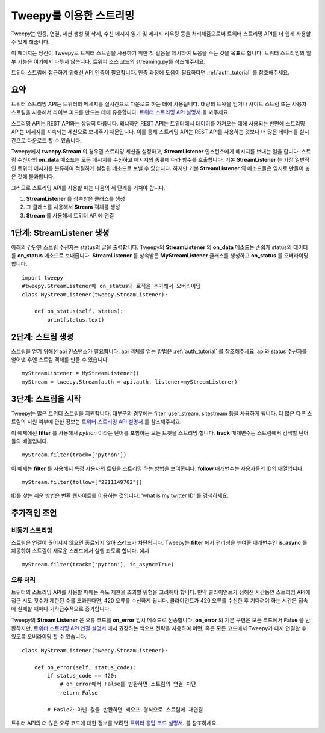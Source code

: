 .. _streaming_how_to:
.. _트위터 스트리밍 API 설명서: https://developer.twitter.com/en/docs/tweets/filter-realtime/overview
.. _트위터 스트리밍 API 연결 설명서: https://developer.twitter.com/en/docs/tutorials/consuming-streaming-data
.. _트위터 응답 코드 설명서: https://dev.twitter.com/overview/api/response-codes

************************
Tweepy를 이용한 스트리밍
************************
Tweepy는 인증, 연결, 세션 생성 및 삭제, 수신 메시지 읽기 및 메시지 라우팅 등을 처리해줌으로써 트위터 스트리밍 API를 더 쉽게 사용할 수 있게 해줍니다.

이 페이지는 당신이 Tweepy로 트위터 스트림을 사용하기 위한 첫 걸음을 제시하여 도움을 주는 것을 목표로 합니다. 트위터 스트리밍의 일부 기능은 여기에서 다루지 않습니다. 트위피 소스 코드의 streaming.py를 참조해주세요.

트위터 스트림에 접근하기 위해선 API 인증이 필요합니다. 인증 과정에 도움이 필요하다면 :ref:`auth_tutorial` 를 참조해주세요.

요약
====
트위터 스트리밍 API는 트위터의 메세지를 실시간으로 다운로드 하는 데에 사용됩니다. 대량의 트윗을 얻거나 사이트 스트림 또는 사용자 스트림을 사용해서 라이브 피드를 만드는 데에 유용합니다. `트위터 스트리밍 API 설명서`_.을 봐주세요.

스트리밍 API는 REST API와는 상당히 다릅니다. 왜냐하면 REST API는 트위터에서 데이터를 가져오는 데에 사용되는 반면에 스트리밍 API는 메세지를 지속되는 세션으로 보내주기 때문입니다. 이를 통해 스트리밍 API는 REST API를 사용하는 것보다 더 많은 데이터를 실시간으로 다운로드 할 수 있습니다.

Tweepy에서 **tweepy.Stream** 의 경우엔 스트리밍 세션을 설정하고, **StreamListener** 인스턴스에게 메시지를 보내는 일을 합니다. 스트림 수신자의 **on_data** 메소드는 모든 메시지를 수신하고 메시지의 종류에 따라 함수를 호출합니다. 기본 **StreamListener** 는 가장 일반적인 트위터 메시지를 분류하여 적절하게 설정된 메소드로 보낼 수 있습니다. 하지만 기본 **StreamListener** 의 메소드들은 임시로 만들어 놓은 것에 불과합니다.

그러므로 스트리밍 API를 사용할 때는 다음의 세 단계를 거쳐야 합니다.

1. **StreamListener** 를 상속받은 클래스를 생성

2. 그 클래스를 사용해서 **Stream** 객체를 생성

3. **Stream** 를 사용해서 트위터 API에 연결


1단계: **StreamListener** 생성
==============================
아래의 간단한 스트림 수신자는 status의 글을 출력합니다. Tweepy의 **StreamListener** 의 **on_data** 메소드는 손쉽게 status의 데이터를 **on_status** 메소드로 보내줍니다. **StreamListener** 를 상속받은 **MyStreamListener** 클래스를 생성하고 **on_status** 를 오버라이딩 합니다. ::

  import tweepy
  #tweepy.StreamListener에 on_status의 로직을 추가해서 오버라이딩
  class MyStreamListener(tweepy.StreamListener):
  
      def on_status(self, status):
          print(status.text)

2단계: 스트림 생성
==================
스트림을 얻기 위해선 api 인스턴스가 필요합니다. api 객체를 얻는 방법은 :ref:`auth_tutorial` 를 참조해주세요. api와 status 수신자를 얻어낸 후엔 스트림 객체를 만들 수 있습니다. ::

  myStreamListener = MyStreamListener()
  myStream = tweepy.Stream(auth = api.auth, listener=myStreamListener)

3단계: 스트림을 시작
====================
Tweepy는 많은 트위터 스트림을 지원합니다. 대부분의 경우에는 filter, user_stream, sitestream 등을 사용하게 됩니다. 더 많은 다른 스트림의 지원 여부에 관한 정보는 `트위터 스트리밍 API 설명서`_.를 참조해주세요.

이 예제에선 **filter** 를 사용해서 *python* 이라는 단어를 포함하는 모든 트윗을 스트리밍 합니다. **track** 매개변수는 스트림에서 검색할 단어들의 배열입니다. ::
  
  myStream.filter(track=['python'])

이 예제는 **filter** 를 사용해서 특정 사용자의 트윗을 스트리밍 하는 방법을 보여줍니다. **follow** 매개변수는 사용자들의 ID의 배열입니다. ::

  myStream.filter(follow=["2211149702"])

ID를 찾는 쉬운 방법은 변환 웹사이트를 이용하는 것입니다: 'what is my twitter ID' 를 검색하세요.

추가적인 조언
=============

비동기 스트리밍
---------------
스트림은 연결이 끊어지지 않으면 종료되지 않아 스레드가 차단됩니다. Tweepy는 **filter** 에서 편리성을 높여줄 매개변수인 **is_async** 를 제공하여 스트림이 새로운 스레드에서 실행 되도록 합니다. 예시 ::

  myStream.filter(track=['python'], is_async=True)

오류 처리
---------
트위터의 스트리밍 API를 사용할 때에는 속도 제한을 초과할 위험을 고려해야 합니다. 만약 클라이언트가 정해진 시간동안 스트리밍 API에 접근 시도 횟수가 제한된 수를 초과한다면, 420 오류를 수신하게 됩니다. 클라이언트가 420 오류를 수신한 후 기다려야 하는 시간은 접속에 실패할 때마다 기하급수적으로 증가합니다.

Tweepy의 **Stream Listener** 은 오류 코드를 **on_error** 임시 메소드로 전송합니다. **on_error** 의 기본 구현은 모든 코드에서 **False** 을 반환하지만, `트위터 스트리밍 API 연결 설명서`_ 에서 권장하는 백오프 전략을 사용하여 어떤, 혹은 모든 코드에서 Tweepy가 다시 연결할 수 있도록 오버라이딩 할 수 있습니다. ::

  class MyStreamListener(tweepy.StreamListener):
  
      def on_error(self, status_code):
          if status_code == 420:
              # on_error에서 False를 반환하면 스트림의 연결 차단
              return False

          # Fasle가 아닌 값을 반환하면 백오프 형식으로 스트림에 재연결

트위터 API의 더 많은 오류 코드에 대한 정보를 보려면 `트위터 응답 코드 설명서`_. 를 참조하세요.